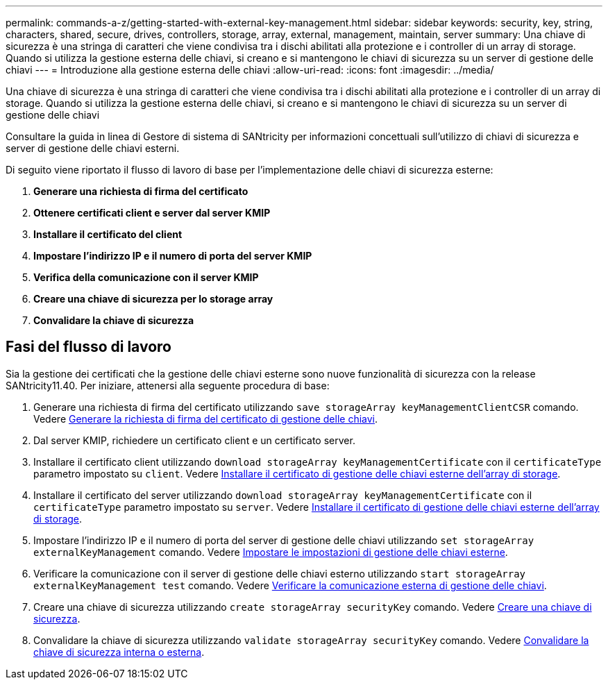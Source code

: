 ---
permalink: commands-a-z/getting-started-with-external-key-management.html 
sidebar: sidebar 
keywords: security, key, string, characters, shared, secure, drives, controllers, storage, array, external, management, maintain, server 
summary: Una chiave di sicurezza è una stringa di caratteri che viene condivisa tra i dischi abilitati alla protezione e i controller di un array di storage. Quando si utilizza la gestione esterna delle chiavi, si creano e si mantengono le chiavi di sicurezza su un server di gestione delle chiavi 
---
= Introduzione alla gestione esterna delle chiavi
:allow-uri-read: 
:icons: font
:imagesdir: ../media/


[role="lead"]
Una chiave di sicurezza è una stringa di caratteri che viene condivisa tra i dischi abilitati alla protezione e i controller di un array di storage. Quando si utilizza la gestione esterna delle chiavi, si creano e si mantengono le chiavi di sicurezza su un server di gestione delle chiavi

Consultare la guida in linea di Gestore di sistema di SANtricity per informazioni concettuali sull'utilizzo di chiavi di sicurezza e server di gestione delle chiavi esterni.

Di seguito viene riportato il flusso di lavoro di base per l'implementazione delle chiavi di sicurezza esterne:

. *Generare una richiesta di firma del certificato*
. *Ottenere certificati client e server dal server KMIP*
. *Installare il certificato del client*
. *Impostare l'indirizzo IP e il numero di porta del server KMIP*
. *Verifica della comunicazione con il server KMIP*
. *Creare una chiave di sicurezza per lo storage array*
. *Convalidare la chiave di sicurezza*




== Fasi del flusso di lavoro

Sia la gestione dei certificati che la gestione delle chiavi esterne sono nuove funzionalità di sicurezza con la release SANtricity11.40. Per iniziare, attenersi alla seguente procedura di base:

. Generare una richiesta di firma del certificato utilizzando `save storageArray keyManagementClientCSR` comando. Vedere xref:save-storagearray-keymanagementclientcsr.adoc[Generare la richiesta di firma del certificato di gestione delle chiavi].
. Dal server KMIP, richiedere un certificato client e un certificato server.
. Installare il certificato client utilizzando `download storageArray keyManagementCertificate` con il `certificateType` parametro impostato su `client`. Vedere xref:download-storagearray-keymanagementcertificate.adoc[Installare il certificato di gestione delle chiavi esterne dell'array di storage].
. Installare il certificato del server utilizzando `download storageArray keyManagementCertificate` con il `certificateType` parametro impostato su `server`. Vedere xref:download-storagearray-keymanagementcertificate.adoc[Installare il certificato di gestione delle chiavi esterne dell'array di storage].
. Impostare l'indirizzo IP e il numero di porta del server di gestione delle chiavi utilizzando `set storageArray externalKeyManagement` comando. Vedere xref:set-storagearray-externalkeymanagement.adoc[Impostare le impostazioni di gestione delle chiavi esterne].
. Verificare la comunicazione con il server di gestione delle chiavi esterno utilizzando `start storageArray externalKeyManagement test` comando. Vedere xref:start-storagearray-externalkeymanagement-test.adoc[Verificare la comunicazione esterna di gestione delle chiavi].
. Creare una chiave di sicurezza utilizzando `create storageArray securityKey` comando. Vedere xref:create-storagearray-securitykey.adoc[Creare una chiave di sicurezza].
. Convalidare la chiave di sicurezza utilizzando `validate storageArray securityKey` comando. Vedere xref:validate-storagearray-securitykey.adoc[Convalidare la chiave di sicurezza interna o esterna].

